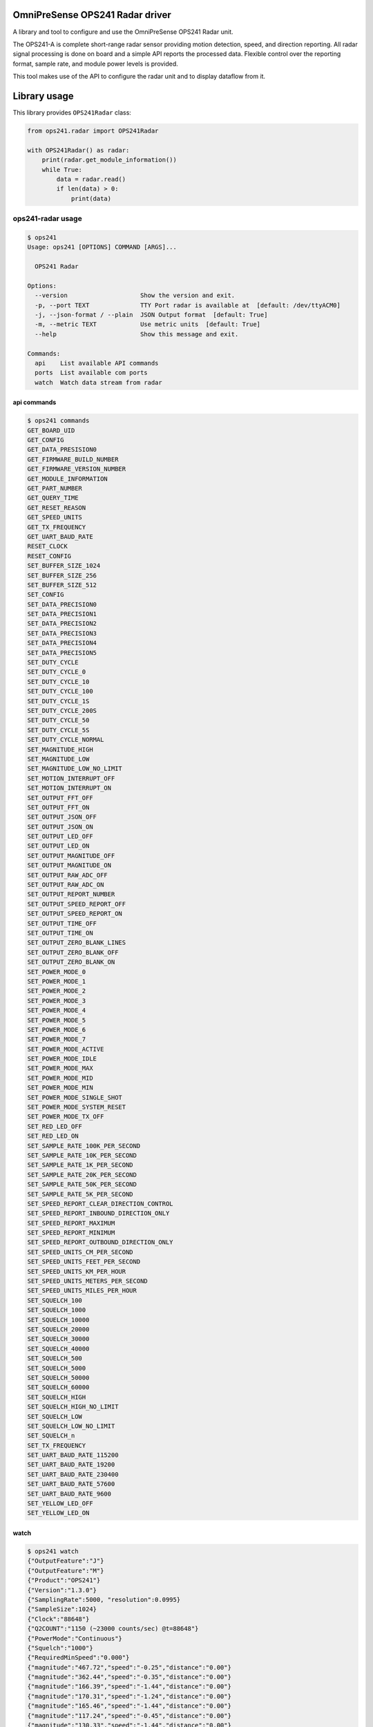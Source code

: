 OmniPreSense OPS241 Radar driver
================================

|OPS241a|

A library and tool to configure and use the OmniPreSense OPS241 Radar
unit.

The OPS241-A is complete short-range radar sensor providing motion
detection, speed, and direction reporting. All radar signal processing
is done on board and a simple API reports the processed data. Flexible
control over the reporting format, sample rate, and module power levels
is provided.

This tool makes use of the API to configure the radar unit and to
display dataflow from it.

Library usage
=============

This library provides ``OPS241Radar`` class:

.. code:: python

   from ops241.radar import OPS241Radar

   with OPS241Radar() as radar:
       print(radar.get_module_information())
       while True:
           data = radar.read()
           if len(data) > 0:
               print(data)

ops241-radar usage
------------------

.. code:: zsh

   $ ops241
   Usage: ops241 [OPTIONS] COMMAND [ARGS]...

     OPS241 Radar

   Options:
     --version                    Show the version and exit.
     -p, --port TEXT              TTY Port radar is available at  [default: /dev/ttyACM0]
     -j, --json-format / --plain  JSON Output format  [default: True]
     -m, --metric TEXT            Use metric units  [default: True]
     --help                       Show this message and exit.

   Commands:
     api    List available API commands
     ports  List available com ports
     watch  Watch data stream from radar

api commands
~~~~~~~~~~~~

.. code:: zsh

   $ ops241 commands
   GET_BOARD_UID
   GET_CONFIG
   GET_DATA_PRESISION0
   GET_FIRMWARE_BUILD_NUMBER
   GET_FIRMWARE_VERSION_NUMBER
   GET_MODULE_INFORMATION
   GET_PART_NUMBER
   GET_QUERY_TIME
   GET_RESET_REASON
   GET_SPEED_UNITS
   GET_TX_FREQUENCY
   GET_UART_BAUD_RATE
   RESET_CLOCK
   RESET_CONFIG
   SET_BUFFER_SIZE_1024
   SET_BUFFER_SIZE_256
   SET_BUFFER_SIZE_512
   SET_CONFIG
   SET_DATA_PRECISION0
   SET_DATA_PRECISION1
   SET_DATA_PRECISION2
   SET_DATA_PRECISION3
   SET_DATA_PRECISION4
   SET_DATA_PRECISION5
   SET_DUTY_CYCLE
   SET_DUTY_CYCLE_0
   SET_DUTY_CYCLE_10
   SET_DUTY_CYCLE_100
   SET_DUTY_CYCLE_1S
   SET_DUTY_CYCLE_200S
   SET_DUTY_CYCLE_50
   SET_DUTY_CYCLE_5S
   SET_DUTY_CYCLE_NORMAL
   SET_MAGNITUDE_HIGH
   SET_MAGNITUDE_LOW
   SET_MAGNITUDE_LOW_NO_LIMIT
   SET_MOTION_INTERRUPT_OFF
   SET_MOTION_INTERRUPT_ON
   SET_OUTPUT_FFT_OFF
   SET_OUTPUT_FFT_ON
   SET_OUTPUT_JSON_OFF
   SET_OUTPUT_JSON_ON
   SET_OUTPUT_LED_OFF
   SET_OUTPUT_LED_ON
   SET_OUTPUT_MAGNITUDE_OFF
   SET_OUTPUT_MAGNITUDE_ON
   SET_OUTPUT_RAW_ADC_OFF
   SET_OUTPUT_RAW_ADC_ON
   SET_OUTPUT_REPORT_NUMBER
   SET_OUTPUT_SPEED_REPORT_OFF
   SET_OUTPUT_SPEED_REPORT_ON
   SET_OUTPUT_TIME_OFF
   SET_OUTPUT_TIME_ON
   SET_OUTPUT_ZERO_BLANK_LINES
   SET_OUTPUT_ZERO_BLANK_OFF
   SET_OUTPUT_ZERO_BLANK_ON
   SET_POWER_MODE_0
   SET_POWER_MODE_1
   SET_POWER_MODE_2
   SET_POWER_MODE_3
   SET_POWER_MODE_4
   SET_POWER_MODE_5
   SET_POWER_MODE_6
   SET_POWER_MODE_7
   SET_POWER_MODE_ACTIVE
   SET_POWER_MODE_IDLE
   SET_POWER_MODE_MAX
   SET_POWER_MODE_MID
   SET_POWER_MODE_MIN
   SET_POWER_MODE_SINGLE_SHOT
   SET_POWER_MODE_SYSTEM_RESET
   SET_POWER_MODE_TX_OFF
   SET_RED_LED_OFF
   SET_RED_LED_ON
   SET_SAMPLE_RATE_100K_PER_SECOND
   SET_SAMPLE_RATE_10K_PER_SECOND
   SET_SAMPLE_RATE_1K_PER_SECOND
   SET_SAMPLE_RATE_20K_PER_SECOND
   SET_SAMPLE_RATE_50K_PER_SECOND
   SET_SAMPLE_RATE_5K_PER_SECOND
   SET_SPEED_REPORT_CLEAR_DIRECTION_CONTROL
   SET_SPEED_REPORT_INBOUND_DIRECTION_ONLY
   SET_SPEED_REPORT_MAXIMUM
   SET_SPEED_REPORT_MINIMUM
   SET_SPEED_REPORT_OUTBOUND_DIRECTION_ONLY
   SET_SPEED_UNITS_CM_PER_SECOND
   SET_SPEED_UNITS_FEET_PER_SECOND
   SET_SPEED_UNITS_KM_PER_HOUR
   SET_SPEED_UNITS_METERS_PER_SECOND
   SET_SPEED_UNITS_MILES_PER_HOUR
   SET_SQUELCH_100
   SET_SQUELCH_1000
   SET_SQUELCH_10000
   SET_SQUELCH_20000
   SET_SQUELCH_30000
   SET_SQUELCH_40000
   SET_SQUELCH_500
   SET_SQUELCH_5000
   SET_SQUELCH_50000
   SET_SQUELCH_60000
   SET_SQUELCH_HIGH
   SET_SQUELCH_HIGH_NO_LIMIT
   SET_SQUELCH_LOW
   SET_SQUELCH_LOW_NO_LIMIT
   SET_SQUELCH_n
   SET_TX_FREQUENCY
   SET_UART_BAUD_RATE_115200
   SET_UART_BAUD_RATE_19200
   SET_UART_BAUD_RATE_230400
   SET_UART_BAUD_RATE_57600
   SET_UART_BAUD_RATE_9600
   SET_YELLOW_LED_OFF
   SET_YELLOW_LED_ON

watch
~~~~~

.. code:: zsh

   $ ops241 watch
   {"OutputFeature":"J"}
   {"OutputFeature":"M"}
   {"Product":"OPS241"}
   {"Version":"1.3.0"}
   {"SamplingRate":5000, "resolution":0.0995}
   {"SampleSize":1024}
   {"Clock":"88648"}
   {"Q2COUNT":"1150 (~23000 counts/sec) @t=88648"}
   {"PowerMode":"Continuous"}
   {"Squelch":"1000"}
   {"RequiredMinSpeed":"0.000"}
   {"magnitude":"467.72","speed":"-0.25","distance":"0.00"}
   {"magnitude":"362.44","speed":"-0.35","distance":"0.00"}
   {"magnitude":"166.39","speed":"-1.44","distance":"0.00"}
   {"magnitude":"170.31","speed":"-1.24","distance":"0.00"}
   {"magnitude":"165.46","speed":"-1.44","distance":"0.00"}
   {"magnitude":"117.24","speed":"-0.45","distance":"0.00"}
   {"magnitude":"130.33","speed":"-1.44","distance":"0.00"}
   {"magnitude":"78.59","speed":"-0.55","distance":"0.00"}
   {"magnitude":"139.40","speed":"-1.05","distance":"0.00"}
   {"magnitude":"118.74","speed":"0.45","distance":"0.00"}
   {"magnitude":"161.28","speed":"-0.25","distance":"0.00"}
   {"magnitude":"108.46","speed":"-0.65","distance":"0.00"}
   {"magnitude":"418.98","speed":"-0.85","distance":"0.00"}

Manual Install
--------------

Clone this repo and do

::

   $ pip install .

.. |OPS241a| image:: docs/pics/OPS241a.png

